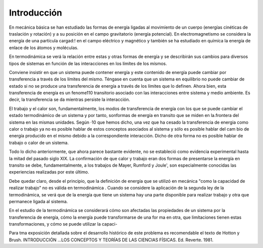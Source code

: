 Introducción
============

En mecánica básica se han estudiado las formas de energía ligadas al movimíento de un cuerpo (energías cinéticas de traslación y rotación) y a su posición en el campo gravitatorio (energía potencial). En electromagnetismo se considera la energía de una partícula cargad:! en el campo eléctrico y magnético y también se ha estudiado en químíca la energía de enlace de los átomos y moléculas.

En termodinámica se verá la relación entre estas y otras formas de energía y se describirán sus cambios para diversos tipos de sistemas en función de las interacciones en los límítes de los mísmos.

Conviene insistir en que un sistema puede contener energía y este contenido de energía puede cambiar por transferencia a través de los límites del mismo. Téngase en cuenta que un sistema en equilibrio no puede cambiar de estado si no se produce  una transferencia de energía a través de los límites que lo definen. Ahora bien, esta transferencia de energía es un fenome110 transitorio asociado con las interacciones entre sistema y medio ambiente. Es decir, la transferencia  se da míentras persiste la interacción.

El trabajo y el calor son, fundamentalmente, los modos de transferencia de energía con los que se puede cambiar el estado termodinámico de un sistema y por tanto, sonformas de energía en transito que se miden en la.frontera del sistema en las mismas unidades. Según
·10 que hemos dicho, una vez que ha cesado la transferencia de energia como calor o trabajo ya no es posible hablar de estos conceptos asociados al sistema y sólo es posible hablar del cam­ bio de energía producido en el mismo debido a la correspondiente interacción. Dicho de otra forma no es posible hablar de trabajo o calor de un sistema.

Todo lo dicho anteriormente, que ahora parece bastante evidente, no  se estableció como evidencia experimental hasta la mitad  del pasado  siglo XIX. La confirmación  de que calor y trabajo eran dos formas de presentarse la energía  en transito  se debe,  fundamentalmente,  a los trabajos de Mayer, Rumford y Joule', son especialmente conocidas las experiencias realizadas por este último.

Debe quedar claro, desde el principio, que la definición de energía que se utilizó en mecánica "como la capacidad de realizar trabajo" no es válida en termodinámíca . Cuando se considere la aplicación de la segunda ley de la termodinámica, se verá que de la energía que tiene un sistema hay una parte disponible para realizar trabajo y otra que permanece ligada al sistema.

En el estudio de la termodinámíca se considerará cómo son afectadas las propiedades de un sistema por la transferencia de energía, cómo la energía puede transformarse de una for­ ma en otra, que limítaciones tienen estas transformaciones, y cómo se puede utilizar la capaci-

 
Para tma exposición detallada sobre el desarrollo histórico de este problema es recomendable el texto de Hotton y Brush. INTRODUCCIÓN ...\ LOS CONCEPTOS Y TEORÍAS DE  LAS CIENCIAS FÍSICAS. Ed. Reverte. 1981.
